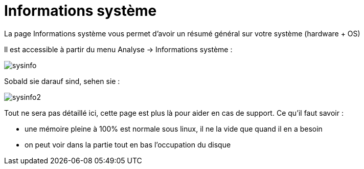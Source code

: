 = Informations système

La page Informations système vous permet d'avoir un résumé général sur votre système (hardware + OS)

Il est accessible à partir du menu Analyse -> Informations système : 

image::../images/sysinfo.png[]

Sobald sie darauf sind, sehen sie : 

image::../images/sysinfo2.png[]

Tout ne sera pas détaillé ici, cette page est plus là pour aider en cas de support. Ce qu'il faut savoir : 

* une mémoire pleine à 100% est normale sous linux, il ne la vide que quand il en a besoin
* on peut voir dans la partie tout en bas l'occupation du disque